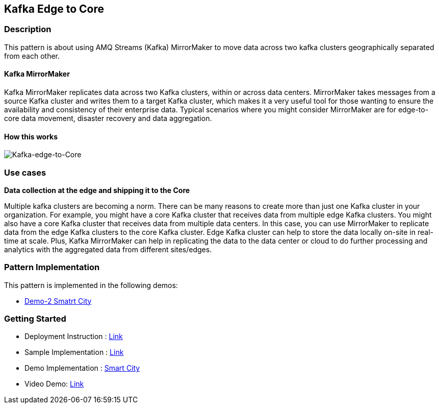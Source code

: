== Kafka Edge to Core

=== Description

This pattern is about using AMQ Streams (Kafka) MirrorMaker to move data across two kafka clusters geographically separated from each other. 

==== Kafka MirrorMaker

Kafka MirrorMaker replicates data across two Kafka clusters, within or across data centers. MirrorMaker takes messages from a source Kafka cluster and writes them to a target Kafka cluster, which makes it a very useful tool for those wanting to ensure the availability and consistency of their enterprise data. Typical scenarios where you might consider MirrorMaker are for edge-to-core data movement, disaster recovery and data aggregation.

==== How this works

image::kafka-edge-to-core.png[Kafka-edge-to-Core]

=== Use cases
**Data collection at the edge and shipping it to the Core** 

Multiple kafka clusters are becoming a norm. There can be many reasons to create more than just one Kafka cluster in your organization. For example, you might have a core Kafka cluster that receives data from multiple edge Kafka clusters. You might also have a core Kafka cluster that receives data from multiple data centers. In this case, you can use MirrorMaker to replicate data from the edge Kafka clusters to the core Kafka cluster. Edge Kafka cluster can help to store the data locally on-site in real-time at scale. Plus, Kafka MirrorMaker can help in replicating the data to the data center or cloud to do further processing and analytics with the aggregated data from different sites/edges.

=== Pattern Implementation

This pattern is implemented in the following demos:

* link:https://github.com/red-hat-data-services/jumpstart-library/blob/main/demo2-smart-city/deployment/README.adoc#62-kafka[Demo-2 Smatrt City]

=== Getting Started

* Deployment Instruction : link:https://github.com/red-hat-data-services/jumpstart-library/blob/main/patterns/kafka-edge-to-core/deployment/README.adoc[Link]
* Sample Implementation : link:https://github.com/red-hat-data-services/jumpstart-library/blob/main/patterns/kafka-edge-to-core/examples/README.adoc[Link]
* Demo Implementation : link:https://github.com/red-hat-data-services/jumpstart-library/blob/main/demo2-smart-city/deployment/kafka/mirror-maker.yaml[Smart City]
* Video Demo:  link:https://www.youtube.com/xxxxxxx[Link]
